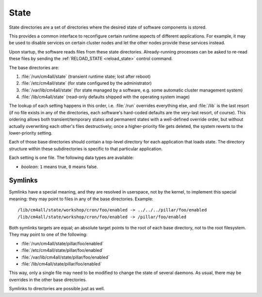 State
=====

State directories are a set of directories where the desired state of
software components is stored.

This provides a common interface to reconfigure certain runtime
aspects of different applications.  For example, it may be used to
disable services on certain cluster nodes and let the other nodes
provide these services instead.

Upon startup, the software reads files from these state directories.
Already-running processes can be asked to re-read these files by
sending the :ref:`RELOAD_STATE <reload_state>` control command.

The base directories are:

#. :file:`/run/cm4all/state` (transient runtime state; lost after
   reboot)
#. :file:`/etc/cm4all/state` (for state configured by the
   administrator)
#. :file:`/var/lib/cm4all/state` (for state managed by a software,
   e.g. some automatic cluster management system)
#. :file:`/lib/cm4all/state` (read-only defaults shipped with the
   operating system image)

The lookup of each setting happens in this order, i.e. :file:`/run`
overrides everything else, and :file:`/lib` is the last resort (if no
file exists in any of the directories, each software's hard-coded
defaults are the very-last resort, of course).  This ordering allows
both transient/temporary states and permanent states with a
well-defined override order, but without actually overwriting each
other's files destructively; once a higher-priority file gets deleted,
the system reverts to the lower-priority setting.

Each of those base directories should contain a top-level directory
for each application that loads state.  The directory structure within
these subdirectories is specific to that particular application.

Each setting is one file.  The following data types are available:

- *boolean*: ``1`` means true, ``0`` means false.

Symlinks
--------

Symlinks have a special meaning, and they are resolved in userspace,
not by the kernel, to implement this special meaning: they may point
to files in any of the base directories.  Example::

  /lib/cm4all/state/workshop/cron/foo/enabled -> ../../../pillar/foo/enabled
  /lib/cm4all/state/workshop/cron/foo/enabled -> /pillar/foo/enabled

Both symlinks targets are equal; an absolute target points to the root
of each base directory, not to the root filesystem.  They may point to
one of the following:

- :file:`/run/cm4all/state/pillar/foo/enabled`
- :file:`/etc/cm4all/state/pillar/foo/enabled`
- :file:`/var/lib/cm4all/state/pillar/foo/enabled`
- :file:`/lib/cm4all/state/pillar/foo/enabled`

This way, only a single file may need to be modified to change the
state of several daemons.  As usual, there may be overrides in the
other base directories.

Symlinks to directories are possible just as well.
